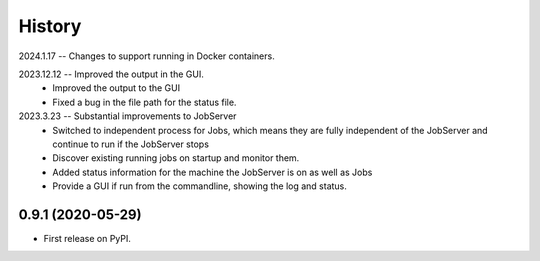 =======
History
=======
2024.1.17 -- Changes to support running in Docker containers.

2023.12.12 -- Improved the output in the GUI.
   * Improved the output to the GUI
   * Fixed a bug in the file path for the status file.

2023.3.23 -- Substantial improvements to JobServer
   * Switched to independent process for Jobs, which means they are fully independent of
     the JobServer and continue to run if the JobServer stops
   * Discover existing running jobs on startup and monitor them.
   * Added status information for the machine the JobServer is on as well as Jobs
   * Provide a GUI if run from the commandline, showing the log and status.

0.9.1 (2020-05-29)
------------------

* First release on PyPI.
